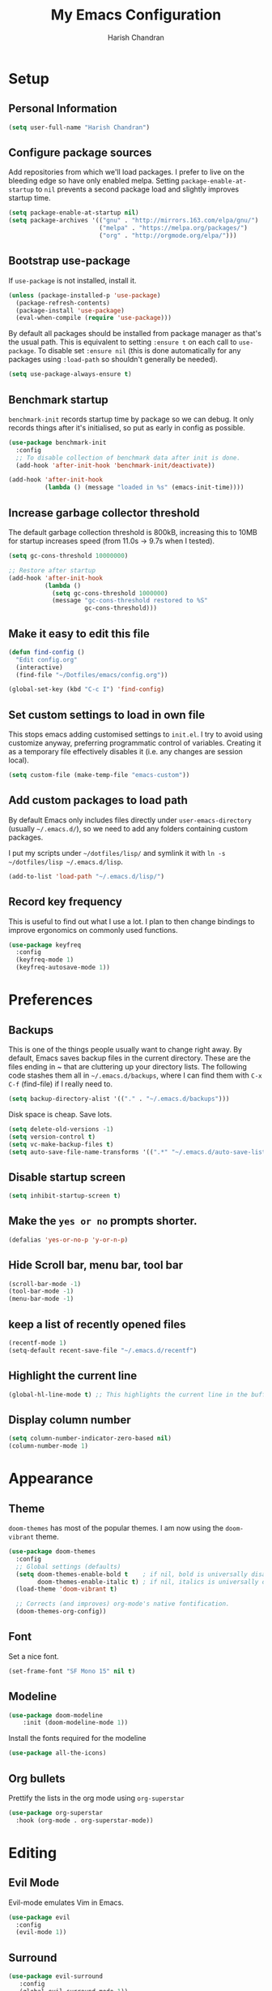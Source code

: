 #+TITLE: My Emacs Configuration
#+AUTHOR: Harish Chandran

* Setup
** Personal Information

   #+begin_src emacs-lisp
   (setq user-full-name "Harish Chandran")
   #+end_src

** Configure package sources

Add repositories from which we'll load packages. I prefer to live on
the bleeding edge so have only enabled melpa. Setting
=package-enable-at-startup= to =nil= prevents a second package load
and slightly improves startup time.

#+BEGIN_SRC emacs-lisp
  (setq package-enable-at-startup nil)
  (setq package-archives '(("gnu" . "http://mirrors.163.com/elpa/gnu/")
                           ("melpa" . "https://melpa.org/packages/")
                           ("org" . "http://orgmode.org/elpa/")))
#+END_SRC

** Bootstrap use-package

If =use-package= is not installed, install it.

#+BEGIN_SRC emacs-lisp
  (unless (package-installed-p 'use-package)
    (package-refresh-contents)
    (package-install 'use-package)
    (eval-when-compile (require 'use-package)))
#+END_SRC

By default all packages should be installed from package manager as
that's the usual path. This is equivalent to setting =:ensure t= on
each call to =use-package=. To disable set =:ensure nil= (this is done
automatically for any packages using =:load-path= so shouldn't
generally be needed).

#+BEGIN_SRC emacs-lisp
  (setq use-package-always-ensure t)
#+END_SRC

** Benchmark startup

=benchmark-init= records startup time by package so we can debug. It
only records things after it's initialised, so put as early in config
as possible.

#+BEGIN_SRC emacs-lisp
  (use-package benchmark-init
    :config
    ;; To disable collection of benchmark data after init is done.
    (add-hook 'after-init-hook 'benchmark-init/deactivate))

  (add-hook 'after-init-hook
            (lambda () (message "loaded in %s" (emacs-init-time))))
#+END_SRC

** Increase garbage collector threshold

The default garbage collection threshold is 800kB, increasing this to
10MB for startup increases speed (from 11.0s -> 9.7s when I tested).

#+BEGIN_SRC emacs-lisp
  (setq gc-cons-threshold 10000000)

  ;; Restore after startup
  (add-hook 'after-init-hook
            (lambda ()
              (setq gc-cons-threshold 1000000)
              (message "gc-cons-threshold restored to %S"
                       gc-cons-threshold)))
#+END_SRC

** Make it easy to edit this file

#+BEGIN_SRC emacs-lisp
  (defun find-config ()
    "Edit config.org"
    (interactive)
    (find-file "~/Dotfiles/emacs/config.org"))

  (global-set-key (kbd "C-c I") 'find-config)
#+END_SRC

** Set custom settings to load in own file

This stops emacs adding customised settings to =init.el=. I try to
avoid using customize anyway, preferring programmatic control of
variables. Creating it as a temporary file effectively disables it
(i.e. any changes are session local).

#+BEGIN_SRC emacs-lisp
  (setq custom-file (make-temp-file "emacs-custom"))
#+END_SRC

** Add custom packages to load path

By default Emacs only includes files directly under
=user-emacs-directory= (usually =~/.emacs.d/=), so we need to add any
folders containing custom packages.

I put my scripts under =~/dotfiles/lisp/= and symlink it with =ln -s
~/dotfiles/lisp ~/.emacs.d/lisp=.

#+BEGIN_SRC emacs-lisp
  (add-to-list 'load-path "~/.emacs.d/lisp/")
#+END_SRC

** Record key frequency

This is useful to find out what I use a lot. I plan to then change
bindings to improve ergonomics on commonly used functions.

#+BEGIN_SRC emacs-lisp
  (use-package keyfreq
    :config
    (keyfreq-mode 1)
    (keyfreq-autosave-mode 1))
#+END_SRC

* Preferences

** Backups
   This is one of the things people usually want to change right
   away. By default, Emacs saves backup files in the current
   directory. These are the files ending in ~ that are cluttering up
   your directory lists. The following code stashes them all in
   =~/.emacs.d/backups=, where I can find them with =C-x C-f=
   (find-file) if I really need to.

   #+begin_src emacs-lisp
   (setq backup-directory-alist '(("." . "~/.emacs.d/backups")))
   #+end_src

   Disk space is cheap. Save lots.

   #+begin_src emacs-lisp
    (setq delete-old-versions -1)
    (setq version-control t)
    (setq vc-make-backup-files t)
    (setq auto-save-file-name-transforms '((".*" "~/.emacs.d/auto-save-list/" t)))
   #+end_src

** Disable startup screen

#+BEGIN_SRC emacs-lisp
  (setq inhibit-startup-screen t)
#+END_SRC

** Make the =yes or no= prompts shorter.

#+BEGIN_SRC emacs-lisp
  (defalias 'yes-or-no-p 'y-or-n-p)
#+END_SRC

** Hide Scroll bar, menu bar, tool bar
#+BEGIN_SRC emacs-lisp
(scroll-bar-mode -1)
(tool-bar-mode -1)
(menu-bar-mode -1)
#+END_SRC

** keep a list of recently opened files
#+begin_src emacs-lisp
(recentf-mode 1)
(setq-default recent-save-file "~/.emacs.d/recentf")
#+end_src
** Highlight the current line
#+begin_src emacs-lisp
(global-hl-line-mode t) ;; This highlights the current line in the buffer
#+end_src

** Display column number
   #+begin_src emacs-lisp
   (setq column-number-indicator-zero-based nil)
   (column-number-mode 1)
   #+end_src

* Appearance

** Theme
=doom-themes= has most of the popular themes. I am now using the
=doom-vibrant= theme.

#+BEGIN_SRC emacs-lisp
(use-package doom-themes
  :config
  ;; Global settings (defaults)
  (setq doom-themes-enable-bold t    ; if nil, bold is universally disabled
        doom-themes-enable-italic t) ; if nil, italics is universally disabled
  (load-theme 'doom-vibrant t)

  ;; Corrects (and improves) org-mode's native fontification.
  (doom-themes-org-config))
#+END_SRC

** Font
Set a nice font.

#+BEGIN_SRC emacs-lisp
  (set-frame-font "SF Mono 15" nil t)
#+END_SRC

** Modeline
#+begin_src emacs-lisp
(use-package doom-modeline
    :init (doom-modeline-mode 1))
#+end_src

Install the fonts required for the modeline

#+begin_src emacs-lisp
(use-package all-the-icons)
#+end_src

** Org bullets
Prettify the lists in the org mode using =org-superstar=
#+BEGIN_SRC emacs-lisp
(use-package org-superstar
  :hook (org-mode . org-superstar-mode))
#+END_SRC

* Editing

** Evil Mode
Evil-mode emulates Vim in Emacs.

#+BEGIN_SRC emacs-lisp
  (use-package evil
    :config
    (evil-mode 1))
#+END_SRC

** Surround
   #+begin_src emacs-lisp
   (use-package evil-surround
      :config
      (global-evil-surround-mode 1))
   #+end_src

** Mappings
*** Unimpaired mappings
#+begin_src emacs-lisp
(defun insert-line-below ()
  "Insert an empty line below the current line."
  (interactive)
  (save-excursion
    (end-of-line)
    (open-line 1)))

(defun insert-line-above ()
  "Insert an empty line above the current line."
  (interactive)
  (save-excursion
    (end-of-line 0)
    (open-line 1)))

(define-key evil-normal-state-map (kbd "[ b") 'previous-buffer)
(define-key evil-normal-state-map (kbd "] b") 'next-buffer)
(define-key evil-normal-state-map "[ " 'insert-line-above)
(define-key evil-normal-state-map "] " 'insert-line-below)
#+end_src

*** Line and entire buffer text objects
Line text object
#+begin_src emacs-lisp
(defmacro define-and-bind-text-object (key start-regex end-regex)
  (let ((inner-name (make-symbol "inner-name"))
        (outer-name (make-symbol "outer-name")))
    `(progn
       (evil-define-text-object ,inner-name (count &optional beg end type)
         (evil-select-paren ,start-regex ,end-regex beg end type count nil))
       (evil-define-text-object ,outer-name (count &optional beg end type)
         (evil-select-paren ,start-regex ,end-regex beg end type count t))
       (define-key evil-inner-text-objects-map ,key (quote ,inner-name))
       (define-key evil-outer-text-objects-map ,key (quote ,outer-name)))))

(define-and-bind-text-object "l" "^\\s-*" "\\s-*$")
#+end_src

Entire buffer/document text object
#+begin_src emacs-lisp
(defgroup evil-textobj-entire nil
  "Text object entire buffer for Evil"
  :prefix "evil-textobj-entire-"
  :group 'evil)

(defcustom evil-textobj-entire-key "d"
  "Key for evil-inner-entire"
  :type 'string
  :group 'evil-textobj-entire)

(evil-define-text-object evil-entire-entire-buffer (count &optional beg end type)
  "Select entire buffer"
  (evil-range (point-min) (point-max)))

(define-key evil-outer-text-objects-map evil-textobj-entire-key 'evil-entire-entire-buffer)
(define-key evil-inner-text-objects-map evil-textobj-entire-key 'evil-entire-entire-buffer)

(provide 'evil-textobj-entire)
#+end_src

* Org

** Get Easy templates back

=easy-templates= stopped working in org-9.2. This is required for
expanding often used templates like =<s=.

#+begin_src emacs-lisp
(require 'org-tempo)
#+end_src

** Enable spell check by default
   #+begin_src emacs-lisp
   (add-hook 'org-mode-hook 'turn-on-flyspell)
   #+end_src

   Don't check in source code and other blocks
   #+begin_src emacs-lisp
   (defadvice org-mode-flyspell-verify (after org-mode-flyspell-verify-hack activate)
  (let* ((rlt ad-return-value)
         (begin-regexp "^[ \t]*#\\+begin_\\(src\\|html\\|latex\\|example\\|quote\\)")
         (end-regexp "^[ \t]*#\\+end_\\(src\\|html\\|latex\\|example\\|quote\\)")
         (case-fold-search t)
         b e)
    (when ad-return-value
      (save-excursion
        (setq b (re-search-backward begin-regexp nil t))
        (if b (setq e (re-search-forward end-regexp nil t))))
      (if (and b e (< (point) e)) (setq rlt nil)))
    (setq ad-return-value rlt)))
   #+end_src


** Directory of files to be included in the agenda
   #+begin_src emacs-lisp
   (setq org-agenda-files (directory-files-recursively "~/org/tasks/" "\\.org$"))
   #+end_src
** Additional states for TODO items
   #+begin_src emacs-lisp
   (setq org-todo-keywords
  '((sequence "TODO" "IN-PROGRESS" "BLOCKED" "REVIEW" "DONE")))
   #+end_src

** Colors for TODO states
   #+begin_src emacs-lisp
   (setq org-todo-keyword-faces
    '(("TODO" . org-warning)
    ("IN-PROGRESS" . "yellow")
    ("BLOCKED" . "red")
    ("REVIEW" . "orange")
    ("DONE" . "green")))
   #+end_src

** Change =TODO= entry to automatically change to DONE when all children are done
   #+begin_src emacs-lisp
(defun org-summary-todo (n-done n-not-done)
  "Switch entry to DONE when all subentries are done, to TODO otherwise."
  (let (org-log-done org-log-states)   ; turn off logging
    (org-todo (if (= n-not-done 0) "DONE" "TODO"))))

(add-hook 'org-after-todo-statistics-hook 'org-summary-todo)
   #+end_src
** Log time when a TODO item is marked as done
   #+begin_src emacs-lisp
   (setq org-log-done 'time)
   #+end_src

** Evil mappings
   #+begin_src emacs-lisp
    (define-key evil-normal-state-map ",oa" 'org-agenda)
    (define-key evil-normal-state-map ",os" 'org-schedule)
    (define-key evil-normal-state-map ",od" 'org-deadline)
    (define-key evil-normal-state-map ",ot" 'org-todo)
    (define-key evil-normal-state-map "  " 'org-todo)
    (define-key evil-normal-state-map ",rr" 'org-babel-remove-result)
   #+end_src

** Babel settings
   Supported languages
   #+begin_src emacs-lisp
   (org-babel-do-load-languages
   'org-babel-load-languages
   '((shell . t)
   (ruby . t)
   (python . t)))
   #+end_src
* Helm

Incremental competion and narrowing of selections. It helps to rapidly
complete file names, buffer names, or any other Emacs interactions
requiring selecting an item from a list of possible choices. Helm with
some intuitive normal mode mappings makes life a lot easier.

  #+begin_src emacs-lisp
  (use-package helm
  :init
    (require 'helm-config)
    (setq helm-split-window-in-side-p t
          helm-move-to-line-cycle-in-source t)
  :config
    (helm-mode 1)
    (helm-autoresize-mode 1)

    ;; Enable fuzzy matching for the most used commands
    (setq helm-recentf-fuzzy-match t)
    (setq helm-buffers-fuzzy-matching t)
    (setq helm-M-x-fuzzy-match t)
    (setq helm-yas-display-key-on-candidate t)

    ;; Replicate my Vim-Fzf mappings
    (define-key evil-normal-state-map ",b" 'helm-buffers-list)
    (define-key evil-normal-state-map ",f" 'helm-find-files)
    (define-key evil-normal-state-map ",rf" 'helm-recentf)
    (define-key evil-normal-state-map ",a" 'helm-M-x)
    (define-key evil-normal-state-map "K" 'helm-apropos)

    (global-set-key (kbd "C-x r b") 'helm-bookmarks)
    (global-set-key (kbd "M-c") 'helm-calcul-expression)
    (global-set-key (kbd "C-s") 'helm-occur)
    (global-set-key (kbd "M-x") 'helm-M-x))
#+end_src

* Snippets
=yasnippet= is the preferred snippet engine in Emacs.

#+begin_src emacs-lisp
(use-package yasnippet
:config
    (setq yas-snippet-dirs (append yas-snippet-dirs 
	'("~/Dotfiles/emacs/snippets")))
    (yas-global-mode 1))
#+end_src

=yasnippet= is just the engine, let's get some actual snippets
#+begin_src emacs-lisp
(use-package yasnippet-snippets)
#+end_src
